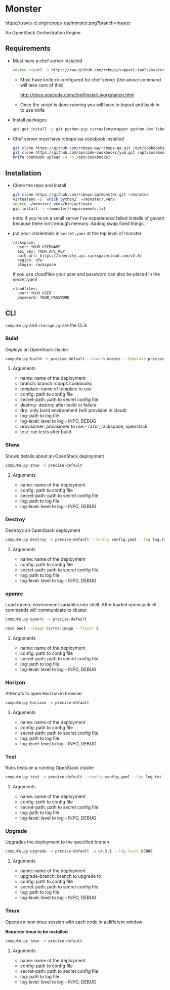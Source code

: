 * Monster

[[https://travis-ci.org/rcbops-qa/monster.png?branch=master]]

An OpenStack Orchestration Engine

** Requirements

   - Must have a chef server installed

     #+BEGIN_SRC sh
       source <(curl -s https://raw.github.com/rcbops/support-tools/master/chef-install/install-chef-server.sh)
     #+END_SRC

     - Must have knife.rb configured for chef server (the above command
       will take care of this)

       http://docs.opscode.com/chef/install_workstation.html

     - Once the script is done running you will have to logout and back in to use knife

   - Install packages

     #+BEGIN_SRC sh
       apt-get install -y git python-pip virtualenvwrapper python-dev libevent-dev
     #+END_SRC

   - Chef server must have rcbops-qa cookbook installed
     #+BEGIN_SRC sh
       git clone https://github.com/rcbops-qa/rcbops-qa.git /opt/cookbooks/rcbops-qa
       git clone https://github.com/opscode-cookbooks/yum.git /opt/cookbooks/yum
       knife cookbook upload -a -o /opt/cookbooks/
     #+END_SRC

** Installation

   - Clone the repo and install
     #+BEGIN_SRC sh
       git clone https://github.com/rcbops-qa/monster.git ~/monster
       virtualenv -p `which python2` ~/monster/.venv
       source ~/monster/.venv/bin/activate
       pip install -r ~/monster/requirements.txt
     #+END_SRC

     note: If you're on a small server I've experienced failed
     installs of gevent because there isn't enough memory. Adding swap
     fixed things.

   - put your credentials in ~secret.yaml~ at the top level of monster

     #+BEGIN_EXAMPLE
       rackspace:
         user: YOUR_USERNAME
         api_key: YOUR_API_KEY
         auth_url: https://identity.api.rackspacecloud.com/v2.0/
         region: dfw
         plugin: rackspace
     #+END_EXAMPLE

     if you use cloudfiles your user and password can also be placed
     in the secret.yaml

     #+BEGIN_EXAMPLE
       cloudfiles:
         user: YOUR_USER
         password: YOUR_PASSWORD
     #+END_EXAMPLE

** CLI
   ~compute.py~ and ~storage.py~ are the CLIs

*** Build

    Deploys an OpenStack cluster

    #+BEGIN_SRC sh
      compute.py build -n precise-default --branch master --template precise-default --config config.yaml --secret-path secret.yaml --destroy --log log.txt --log-level DEBUG --provisioner rackspace --test
    #+END_SRC

**** Arguments
     - name: name of the deployment
     - branch: branch rcbops cookbooks
     - template: name of template to use
     - config: path to config file
     - secret-path: path to secret config file
     - destroy: destroy after build or failure
     - dry: only build environment (will provision in cloud)
     - log: path to log file
     - log-level: level to log - INFO, DEBUG
     - provisioner: provisioner to use - razor, rackspace, openstack
     - test: run tests after build

*** Show

    Shows details about an OpenStack deployment

    #+BEGIN_SRC sh
      compute.py show -n precise-default
    #+END_SRC

**** Arguments
     - name: name of the deployment
     - config: path to config file
     - secret-path: path to secret config file
     - log: path to log file
     - log-level: level to log - INFO, DEBUG

*** Destroy

    Destroys an OpenStack deployment

    #+BEGIN_SRC sh
      compute.py destroy -n precise-default --config config.yaml --log log.txt --log-level DEBUG
    #+END_SRC

**** Arguments
     - name: name of the deployment
     - config: path to config file
     - secret-path: path to secret config file
     - log: path to log file
     - log-level: level to log - INFO, DEBUG

*** openrc

    Load openrc environment variables into shell. After loaded
    openstack cli commands will communicate to cluster.

    #+BEGIN_SRC sh
      compute.py openrc -n precise-default
    #+END_SRC

    #+BEGIN_SRC sh
      nova boot --image cirros-image --flavor 1
    #+END_SRC

**** Arguments
     - name: name of the deployment
     - config: path to config file
     - secret-path: path to secret config file
     - log: path to log file
     - log-level: level to log - INFO, DEBUG

*** Horizon

    Attempts to open Horizon in browser

    #+BEGIN_SRC sh
      compute.py horizon -n precise-default
    #+END_SRC

**** Arguments
     - name: name of the deployment
     - config: path to config file
     - secret-path: path to secret config file
     - log: path to log file
     - log-level: level to log - INFO, DEBUG

*** Test

    Runs tests on a running OpenStack cluster

    #+BEGIN_SRC sh
      compute.py test -n precise-default --config config.yaml --log log.txt --log-level DEBUG
    #+END_SRC

**** Arguments
     - name: name of the deployment
     - config: path to config file
     - secret-path: path to secret config file
     - log: path to log file
     - log-level: level to log - INFO, DEBUG

*** Upgrade

    Upgrades the deployment to the specified branch

    #+BEGIN_SRC sh
      compute.py upgrade -n precise-default -u v4.2.1 --log-level DEBUG
    #+END_SRC

**** Arguments
     - name: name of the deployment
     - upgrade-branch: branch to upgrade to
     - config: path to config file
     - secret-path: path to secret config file
     - log: path to log file
     - log-level: level to log - INFO, DEBUG

*** Tmux

    Opens an new tmux session with each node in a different window

    *Requires tmux to be installed*

    #+BEGIN_SRC sh
      compute.py tmux -n precise-default
    #+END_SRC

**** Arguments
     - name: name of the deployment
     - config: path to config file
     - secret-path: path to secret config file
     - log: path to log file
     - log-level: level to log - INFO, DEBUG
